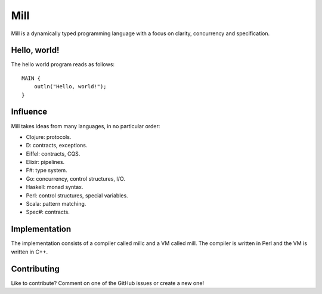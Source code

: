 Mill
====

Mill is a dynamically typed programming language with a focus on clarity,
concurrency and specification.

Hello, world!
-------------

The hello world program reads as follows::

    MAIN {
        outln("Hello, world!");
    }

Influence
---------

Mill takes ideas from many languages, in no particular order:

- Clojure: protocols.
- D: contracts, exceptions.
- Eiffel: contracts, CQS.
- Elixir: pipelines.
- F#: type system.
- Go: concurrency, control structures, I/O.
- Haskell: monad syntax.
- Perl: control structures, special variables.
- Scala: pattern matching.
- Spec#: contracts.

Implementation
--------------

The implementation consists of a compiler called millc and a VM called mill.
The compiler is written in Perl and the VM is written in C++.

Contributing
------------

Like to contribute? Comment on one of the GitHub issues or create a new one!

